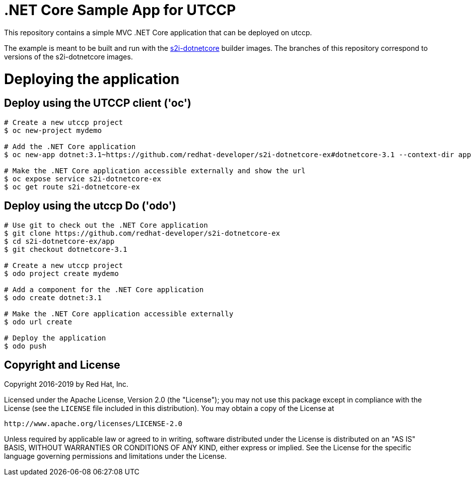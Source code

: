 = .NET Core Sample App for UTCCP

This repository contains a simple MVC .NET Core application that can be deployed on utccp.

The example is meant to be built and run with the https://github.com/redhat-developer/s2i-dotnetcore[s2i-dotnetcore] builder
images. The branches of this repository correspond to versions of the s2i-dotnetcore images.

= Deploying the application

== Deploy using the UTCCP client ('oc')

[source]
----
# Create a new utccp project
$ oc new-project mydemo

# Add the .NET Core application
$ oc new-app dotnet:3.1~https://github.com/redhat-developer/s2i-dotnetcore-ex#dotnetcore-3.1 --context-dir app

# Make the .NET Core application accessible externally and show the url
$ oc expose service s2i-dotnetcore-ex
$ oc get route s2i-dotnetcore-ex
----

== Deploy using the utccp Do ('odo')

[source]
----
# Use git to check out the .NET Core application
$ git clone https://github.com/redhat-developer/s2i-dotnetcore-ex
$ cd s2i-dotnetcore-ex/app
$ git checkout dotnetcore-3.1

# Create a new utccp project
$ odo project create mydemo

# Add a component for the .NET Core application
$ odo create dotnet:3.1

# Make the .NET Core application accessible externally
$ odo url create

# Deploy the application
$ odo push
----

== Copyright and License

Copyright 2016-2019 by Red Hat, Inc.

Licensed under the Apache License, Version 2.0 (the "License"); you may not
use this package except in compliance with the License (see the `LICENSE` file
included in this distribution). You may obtain a copy of the License at

   http://www.apache.org/licenses/LICENSE-2.0

Unless required by applicable law or agreed to in writing, software
distributed under the License is distributed on an "AS IS" BASIS, WITHOUT
WARRANTIES OR CONDITIONS OF ANY KIND, either express or implied. See the
License for the specific language governing permissions and limitations under
the License.
